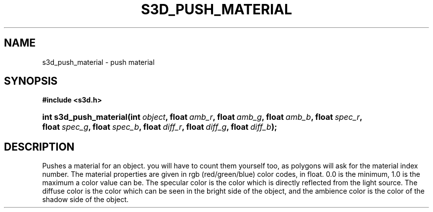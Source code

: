 .\"     Title: s3d_push_material
.\"    Author:
.\" Generator: DocBook XSL Stylesheets
.\"
.\"    Manual:
.\"    Source:
.\"
.TH "S3D_PUSH_MATERIAL" "3" "" "" ""
.\" disable hyphenation
.nh
.\" disable justification (adjust text to left margin only)
.ad l
.SH "NAME"
s3d_push_material \- push material
.SH "SYNOPSIS"
.sp
.ft B
.nf
#include <s3d\&.h>
.fi
.ft
.HP 22
.BI "int s3d_push_material(int\ " "object" ", float\ " "amb_r" ", float\ " "amb_g" ", float\ " "amb_b" ", float\ " "spec_r" ", float\ " "spec_g" ", float\ " "spec_b" ", float\ " "diff_r" ", float\ " "diff_g" ", float\ " "diff_b" ");"
.SH "DESCRIPTION"
.PP
Pushes a material for an object\&. you will have to count them yourself too, as polygons will ask for the material index number\&. The material properties are given in rgb (red/green/blue) color codes, in float\&. 0\&.0 is the minimum, 1\&.0 is the maximum a color value can be\&. The specular color is the color which is directly reflected from the light source\&. The diffuse color is the color which can be seen in the bright side of the object, and the ambience color is the color of the shadow side of the object\&.
